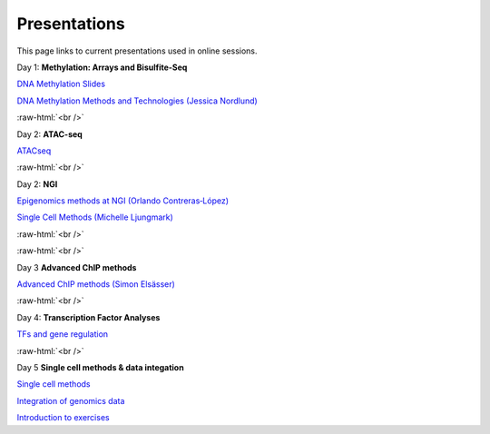.. below role allows to use the html syntax, for example :raw-html:`<br />`
.. role:: raw-html(raw)
    :format: html


.. please place the pdfs in `slides` ( NOT slides_2020). add the filename here, the path should be ../_static/FILENAME.pdf




=============
Presentations
=============

This page links to current presentations used in online sessions.


Day 1: **Methylation: Arrays and Bisulfite-Seq**

`DNA Methylation Slides <../_static/Methylation_Day1_2025.pdf>`_

`DNA Methylation Methods and Technologies (Jessica Nordlund) <../_static/JN-EpigeneticsMethods_updated2025.pdf>`_


:raw-html:`<br />`


Day 2: **ATAC-seq**


`ATACseq <../_static/slides-atacseqproc-as-2025.pdf>`_



:raw-html:`<br />`

Day 2: **NGI**


`Epigenomics methods at NGI (Orlando Contreras‐López) <../_static/EpigeneticsatNGIforNBIS2025_Orlando.pdf>`_

`Single Cell Methods (Michelle Ljungmark) <../_static/2025-09-23-NBIS-single-cell.pdf>`_



:raw-html:`<br />`


:raw-html:`<br />`

Day 3 **Advanced ChIP methods**

`Advanced ChIP methods (Simon Elsässer) <../_static/SE-NBIS-Course-2025.pdf>`_


:raw-html:`<br />`


Day 4: **Transcription Factor Analyses**

`TFs and gene regulation <../_static/TFslides.pdf>`_



:raw-html:`<br />`


Day 5 **Single cell methods & data integation**

`Single cell methods <../_static/single_cell_methods_2025.pdf>`_

`Integration of genomics data  <../_static/dataintegration_2025.pdf>`_

`Introduction to exercises  <../_static/lab_intro_2025.pdf>`_

